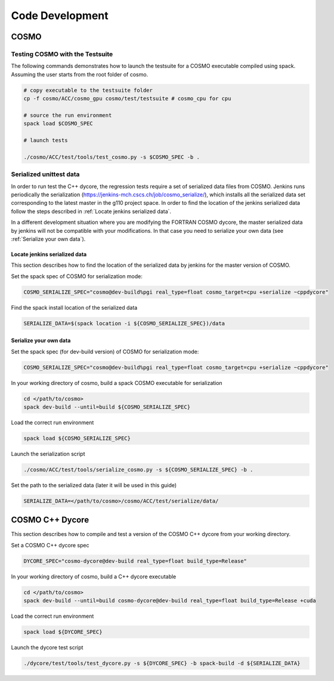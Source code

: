 Code Development
==================

COSMO
-------------

Testing COSMO with the Testsuite
^^^^^^^^^^^^^^^^^^^^^^^^^^^^^^^^^^

The following commands demonstrates how to launch the testsuite for a COSMO
executable compiled using spack. Assuming the user starts from the root folder
of cosmo.

.. code-block:: bash 

  # copy executable to the testsuite folder
  cp -f cosmo/ACC/cosmo_gpu cosmo/test/testsuite # cosmo_cpu for cpu

  # source the run environment
  spack load $COSMO_SPEC

  # launch tests

  ./cosmo/ACC/test/tools/test_cosmo.py -s $COSMO_SPEC -b .
  

Serialized unittest data
^^^^^^^^^^^^^^^^^^^^^^^^^^

In order to run test the C++ dycore, the regression tests require a set of serialized data files from COSMO. 
Jenkins runs periodically the serialization (`<https://jenkins-mch.cscs.ch/job/cosmo_serialize/>`_), which installs all the serialized data set corresponding to the latest master in the g110 project space. In order to find the location of the jenkins serialized data follow the steps described in :ref:`Locate jenkins serialized data`.

In a different development situation where you are modifying the FORTRAN COSMO dycore, the master serialized data by jenkins will not be compatible with your modifications. 
In that case you need to serialize your own data (see :ref:`Serialize your own data`).

Locate jenkins serialized data
""""""""""""""""""""""""""""""""
This section describes how to find the location of the serialized data by jenkins for the master version of COSMO. 

Set the spack spec of COSMO for serialization mode: 

.. code-block:: bash

  COSMO_SERIALIZE_SPEC="cosmo@dev-build%pgi real_type=float cosmo_target=cpu +serialize ~cppdycore"

Find the spack install location of the serialized data

.. code-block:: bash

  SERIALIZE_DATA=$(spack location -i ${COSMO_SERIALIZE_SPEC})/data


Serialize your own data
""""""""""""""""""""""""""

Set the spack spec (for dev-build version) of COSMO for serialization mode: 

.. code-block:: bash

  COSMO_SERIALIZE_SPEC="cosmo@dev-build%pgi real_type=float cosmo_target=cpu +serialize ~cppdycore"

In your working directory of cosmo, build a spack COSMO executable for serialization

.. code-block:: bash

  cd </path/to/cosmo>
  spack dev-build --until=build ${COSMO_SERIALIZE_SPEC}

Load the correct run environment

.. code-block:: bash

  spack load ${COSMO_SERIALIZE_SPEC}

Launch the serialization script

.. code-block:: bash

  ./cosmo/ACC/test/tools/serialize_cosmo.py -s ${COSMO_SERIALIZE_SPEC} -b .

Set the path to the serialized data (later it will be used in this guide)

.. code-block:: bash

  SERIALIZE_DATA=</path/to/cosmo>/cosmo/ACC/test/serialize/data/

COSMO C++ Dycore
------------------

This section describes how to compile and test a version of the COSMO C++ dycore from your working directory. 

Set a COSMO C++ dycore spec

.. code-block:: bash

  DYCORE_SPEC="cosmo-dycore@dev-build real_type=float build_type=Release"

In your working directory of cosmo, build a C++ dycore executable 

.. code-block:: bash

  cd </path/to/cosmo>
  spack dev-build --until=build cosmo-dycore@dev-build real_type=float build_type=Release +cuda

Load the correct run environment

.. code-block:: bash

  spack load ${DYCORE_SPEC}

Launch the dycore test script

.. code-block:: bash

  ./dycore/test/tools/test_dycore.py -s ${DYCORE_SPEC} -b spack-build -d ${SERIALIZE_DATA}
